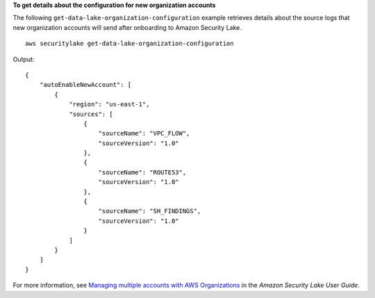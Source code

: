 **To get details about the configuration for new organization accounts**

The following ``get-data-lake-organization-configuration`` example retrieves details about the source logs that new organization accounts will send after onboarding to Amazon Security Lake. ::

    aws securitylake get-data-lake-organization-configuration 

Output::

    {
        "autoEnableNewAccount": [
            {
                "region": "us-east-1",
                "sources": [
                    {
                        "sourceName": "VPC_FLOW",
                        "sourceVersion": "1.0"
                    },
                    {
                        "sourceName": "ROUTE53",
                        "sourceVersion": "1.0"
                    },
                    {
                        "sourceName": "SH_FINDINGS",
                        "sourceVersion": "1.0"
                    }
                ]
            }
        ]
    }

For more information, see `Managing multiple accounts with AWS Organizations <https://docs.aws.amazon.com/security-lake/latest/userguide/multi-account-management.html>`__ in the *Amazon Security Lake User Guide*.
